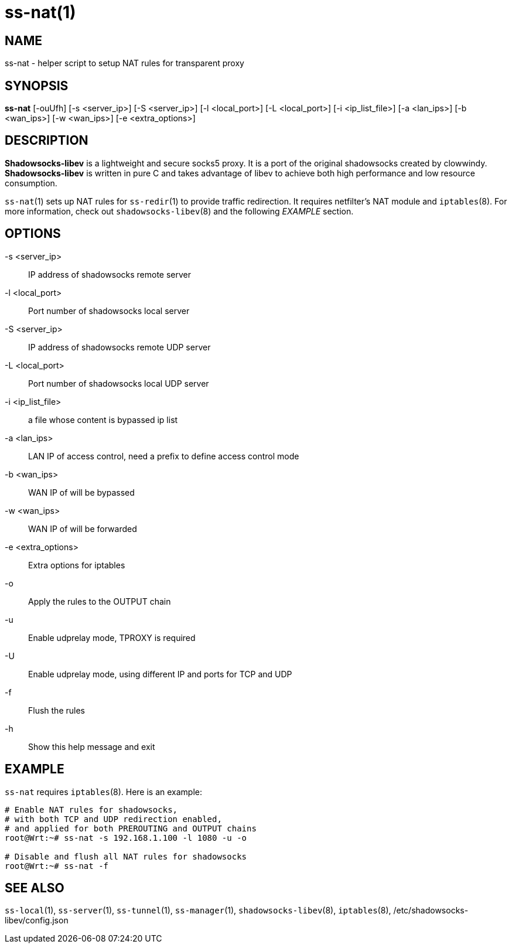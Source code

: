 ss-nat(1)
=========

NAME
----
ss-nat - helper script to setup NAT rules for transparent proxy

SYNOPSIS
--------
*ss-nat*
 [-ouUfh]
 [-s <server_ip>] [-S <server_ip>] [-l <local_port>]
 [-L <local_port>] [-i <ip_list_file>] [-a <lan_ips>]
 [-b <wan_ips>] [-w <wan_ips>] [-e <extra_options>]

DESCRIPTION
-----------
*Shadowsocks-libev* is a lightweight and secure socks5 proxy.
It is a port of the original shadowsocks created by clowwindy.
*Shadowsocks-libev* is written in pure C and takes advantage of libev to
achieve both high performance and low resource consumption.

`ss-nat`(1) sets up NAT rules for `ss-redir`(1) to provide traffic redirection.
It requires netfilter's NAT module and `iptables`(8).
For more information, check out `shadowsocks-libev`(8) and the following
'EXAMPLE' section.

OPTIONS
-------
-s <server_ip>::
IP address of shadowsocks remote server

-l <local_port>::
Port number of shadowsocks local server

-S <server_ip>::
IP address of shadowsocks remote UDP server

-L <local_port>::
Port number of shadowsocks local UDP server

-i <ip_list_file>::
a file whose content is bypassed ip list

-a <lan_ips>::
LAN IP of access control, need a prefix to define access control mode

-b <wan_ips>::
WAN IP of will be bypassed

-w <wan_ips>::
WAN IP of will be forwarded

-e <extra_options>::
Extra options for iptables

-o::
Apply the rules to the OUTPUT chain

-u::
Enable udprelay mode, TPROXY is required

-U::
Enable udprelay mode, using different IP and ports for TCP and UDP

-f::
Flush the rules

-h::
Show this help message and exit

EXAMPLE
-------
`ss-nat` requires `iptables`(8). Here is an example:

....
# Enable NAT rules for shadowsocks,
# with both TCP and UDP redirection enabled,
# and applied for both PREROUTING and OUTPUT chains
root@Wrt:~# ss-nat -s 192.168.1.100 -l 1080 -u -o

# Disable and flush all NAT rules for shadowsocks
root@Wrt:~# ss-nat -f
....

SEE ALSO
--------
`ss-local`(1),
`ss-server`(1),
`ss-tunnel`(1),
`ss-manager`(1),
`shadowsocks-libev`(8),
`iptables`(8),
/etc/shadowsocks-libev/config.json

